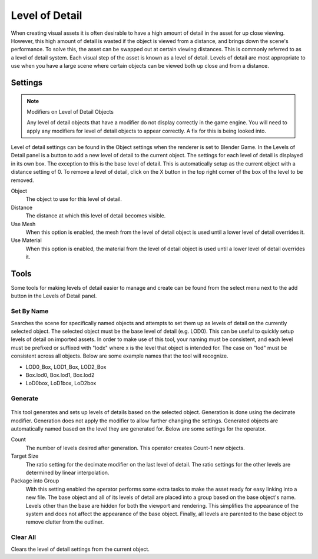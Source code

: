 
***************
Level of Detail
***************

When creating visual assets it is often desirable to have a high amount of detail in the asset
for up close viewing. However,
this high amount of detail is wasted if the object is viewed from a distance,
and brings down the scene's performance. To solve this,
the asset can be swapped out at certain viewing distances.
This is commonly referred to as a level of detail system.
Each visual step of the asset is known as a level of detail. Levels of detail are most
appropriate to use when you have a large scene where certain objects can be viewed both up
close and from a distance.


Settings
========

.. note:: Modifiers on Level of Detail Objects

   Any level of detail objects that have a modifier do not display correctly in the game engine.
   You will need to apply any modifiers for level of detail objects to appear correctly.
   A fix for this is being looked into.

.. figure:: /images/bge_level-of-detail-panel.png

Level of detail settings can be found in the Object settings when the renderer is set to
Blender Game.
In the Levels of Detail panel is a button to add a new level of detail to the current object.
The settings for each level of detail is displayed in its own box.
The exception to this is the base level of detail.
This is automatically setup as the current object with a distance setting of 0.
To remove a level of detail,
click on the X button in the top right corner of the box of the level to be removed.

Object
   The object to use for this level of detail.
Distance
   The distance at which this level of detail becomes visible.
Use Mesh
   When this option is enabled,
   the mesh from the level of detail object is used until a lower level of detail overrides it.
Use Material
   When this option is enabled,
   the material from the level of detail object is used until a lower level of detail overrides it.


Tools
=====

Some tools for making levels of detail easier to manage and create can be found from
the select menu next to the add button in the Levels of Detail panel.


Set By Name
-----------

Searches the scene for specifically named objects and attempts to set them up as levels of
detail on the currently selected object. The selected object must be the base level of detail
(e.g. LOD0). This can be useful to quickly setup levels of detail on imported assets.
In order to make use of this tool, your naming must be consistent, and each level must be
prefixed or suffixed with "lodx" where x is the level that object is intended for.
The case on "lod" must be consistent across all objects.
Below are some example names that the tool will recognize.

- LOD0_Box, LOD1_Box, LOD2_Box
- Box.lod0, Box.lod1, Box.lod2
- LoD0box, LoD1box, LoD2box


Generate
--------

.. figure:: /images/bge_level-of-detail-generation.jpg

This tool generates and sets up levels of details based on the selected object.
Generation is done using the decimate modifier.
Generation does not apply the modifier to allow further changing the settings.
Generated objects are automatically named based on the level they are generated for.
Below are some settings for the operator.

Count
   The number of levels desired after generation. This operator creates Count-1 new objects.
Target Size
   The ratio setting for the decimate modifier on the last level of detail.
   The ratio settings for the other levels are determined by linear interpolation.
Package into Group
   With this setting enabled the operator performs some extra tasks
   to make the asset ready for easy linking into a new file.
   The base object and all of its levels of detail are placed into a group based on the base object's name.
   Levels other than the base are hidden for both the viewport and rendering.
   This simplifies the appearance of the system and does not affect the appearance of the base object.
   Finally, all levels are parented to the base object to remove clutter from the outliner.


Clear All
---------

Clears the level of detail settings from the current object.
